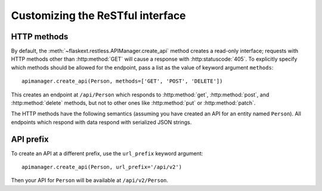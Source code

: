 .. _customizing:

Customizing the ReSTful interface
=================================

HTTP methods
~~~~~~~~~~~~

By default, the :meth:`~flaskext.restless.APIManager.create_api` method creates
a read-only interface; requests with HTTP methods other than :http:method:`GET`
will cause a response with :http:statuscode:`405`. To explicitly specify which
methods should be allowed for the endpoint, pass a list as the value of keyword
argument ``methods``::

    apimanager.create_api(Person, methods=['GET', 'POST', 'DELETE'])

This creates an endpoint at ``/api/Person`` which responds to
:http:method:`get`, :http:method:`post`, and :http:method:`delete` methods, but
not to other ones like :http:method:`put` or :http:method:`patch`.

The HTTP methods have the following semantics (assuming you have created an API
for an entity named ``Person``). All endpoints which respond with data respond
with serialized JSON strings.

.. http:get:: /api/Person

   Returns a list of all ``Person`` instances.

.. http:get:: /api/Person/(int:id)

   Returns a single ``Person`` instance with the given ``id``.

.. http:get:: /api/Person?q=<searchjson>

   Returns a list of all ``Person`` instances which match the search query
   specified in the query parameter ``q``. For more information on searching,
   see :ref:`searchformat`.

.. http:delete:: /api/Person/(int:id)

   Deletes the person with the given ``id`` and returns :http:statuscode:`204`.

.. http:post:: /api/Person

   Creates a new person in the database and returns its ``id``. The initial
   attributes of the ``Person`` are read as JSON from the body of the
   request. For information about the format of this request, see
   :ref:`requestformat`.

.. http:patch:: /api/Person/(int:id)

   Updates the attributes of the ``Person`` with the given ``id``. The
   attributes are read as JSON from the body of the request. For information
   about the format of this request, see :ref:`requestformat`.

.. http:patch:: /api/Person?q=<searchjson>

   Updates the attributes of all ``Person`` instances which match the search
   query specified in the query parameter ``q``. The attributes are read as
   JSON from the body of the request. For information about searching, see
   :ref:`search`. For information about the format of this request, see
   :ref:`requestformat`.
  
.. http:put:: /api/Person?q=<searchjson>
.. http:put:: /api/Person/(int:id)

   Aliases for :http:patch:`/api/Person`.

API prefix
~~~~~~~~~~

To create an API at a different prefix, use the ``url_prefix`` keyword
argument::

    apimanager.create_api(Person, url_prefix='/api/v2')

Then your API for ``Person`` will be available at ``/api/v2/Person``.
